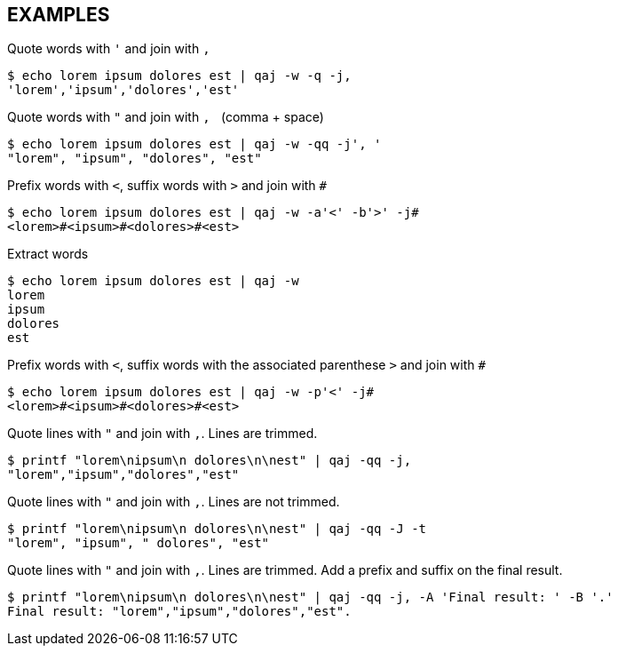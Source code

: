 == EXAMPLES
// tag::examples[]
.Quote words with `'` and join with `,`
[source,shell]
----
$ echo lorem ipsum dolores est | qaj -w -q -j,
'lorem','ipsum','dolores','est'
----

.Quote words with `"` and join with `,{nbsp}` (comma + space)
[source,shell]
----
$ echo lorem ipsum dolores est | qaj -w -qq -j', '
"lorem", "ipsum", "dolores", "est"
----

.Prefix words with `<`, suffix words with `>` and join with `#`
[source,shell]
----
$ echo lorem ipsum dolores est | qaj -w -a'<' -b'>' -j# 
<lorem>#<ipsum>#<dolores>#<est>
----

.Extract words
[source,shell]
----
$ echo lorem ipsum dolores est | qaj -w
lorem
ipsum
dolores
est
----

.Prefix words with `<`, suffix words with the associated parenthese `>` and join with `#`
[source,shell]
----
$ echo lorem ipsum dolores est | qaj -w -p'<' -j#
<lorem>#<ipsum>#<dolores>#<est>
----

.Quote lines with `"` and join with `,`. Lines are trimmed.
[source,shell]
----
$ printf "lorem\nipsum\n dolores\n\nest" | qaj -qq -j, 
"lorem","ipsum","dolores","est"
----

.Quote lines with `"` and join with `,`. Lines are not trimmed.
[source,shell]
----
$ printf "lorem\nipsum\n dolores\n\nest" | qaj -qq -J -t
"lorem", "ipsum", " dolores", "est"
----

.Quote lines with `"` and join with `,`. Lines are trimmed. Add a prefix and suffix on the final result.
[source,shell]
----
$ printf "lorem\nipsum\n dolores\n\nest" | qaj -qq -j, -A 'Final result: ' -B '.'
Final result: "lorem","ipsum","dolores","est".
----
// end::examples[]